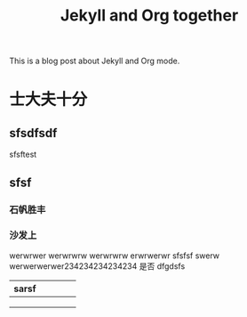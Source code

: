 #+TITLE: Jekyll and Org together
#+LAYOUT: posts
#+TAGS: jekyll org-mode

This is a blog post about Jekyll and Org mode.

* 士大夫十分
** sfsdfsdf
 
   sfsftest
** sfsf
*** 石帆胜丰
*** 沙发上 
    werwrwer
    werwrwrw
    werwrwrw
    erwrwerwr sfsfsf
    swerw werwerwerwer234234234234234
    是否 dfgdsfs

[[file:../image/pic.jpg]]



| sarsf |   |   |   |   |
|-------+---+---+---+---|
|       |   |   |   |   |
|       |   |   |   |   |
|       |   |   |   |   |
